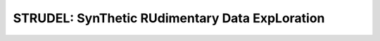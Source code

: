 =============================================================
STRUDEL: SynThetic RUdimentary Data ExpLoration 
=============================================================

..  This document follows reStructuredText syntax and conventions.
	You can compile this file to a PDF or HTML document.
	For instructions on how to do so, visit the reStructeredText webpage
	(http://docutils.sourceforge.net/rst.html).

